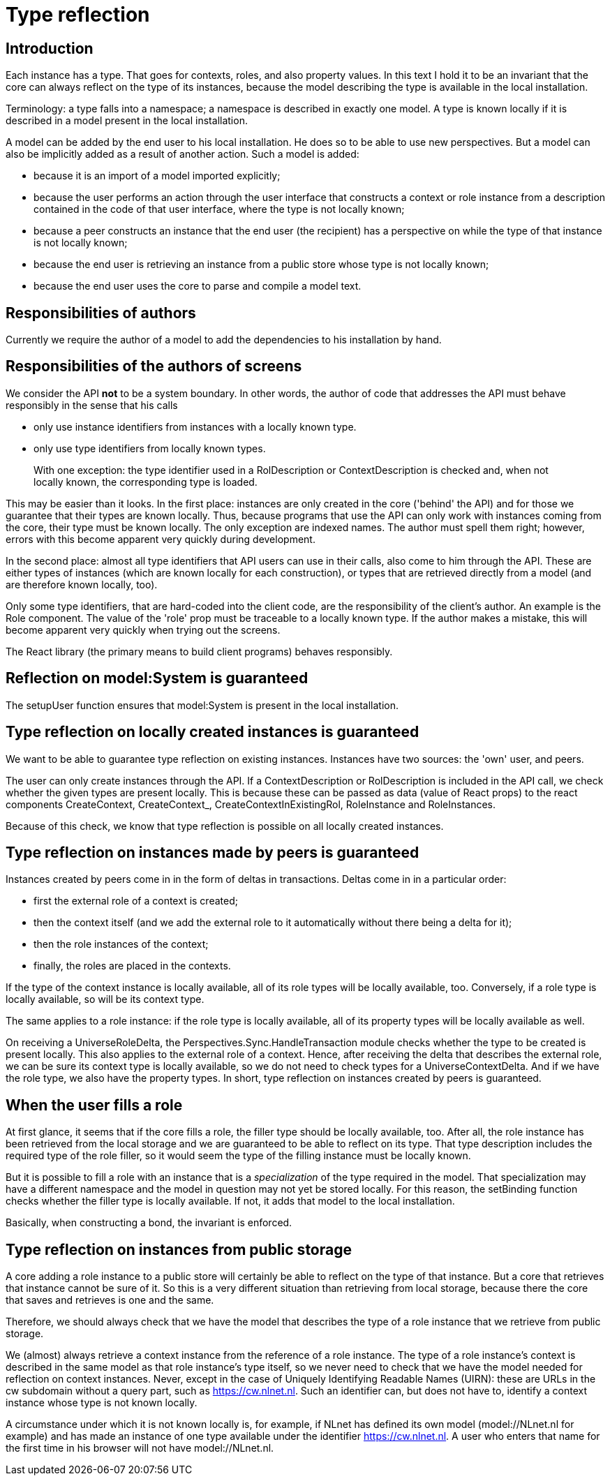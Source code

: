 [desc="We must be able to look up the definition of a type at all times."]
= Type reflection

== Introduction

Each instance has a type. That goes for contexts, roles, and also property values. In this text I hold it to be an invariant that the core can always reflect on the type of its instances, because the model describing the type is available in the local installation.

Terminology: a type falls into a namespace; a namespace is described in exactly one model. A type is known locally if it is described in a model present in the local installation.

A model can be added by the end user to his local installation. He does so to be able to use new perspectives. But a model can also be implicitly added as a result of another action. Such a model is added:

* because it is an import of a model imported explicitly;
* because the user performs an action through the user interface that constructs a context or role instance from a description contained in the code of that user interface, where the type is not locally known;
* because a peer constructs an instance that the end user (the recipient) has a perspective on while the type of that instance is not locally known;
* because the end user is retrieving an instance from a public store whose type is not locally known;
* because the end user uses the core to parse and compile a model text.

== Responsibilities of authors

Currently we require the author of a model to add the dependencies to his installation by hand.

== Responsibilities of the authors of screens

We consider the API *not* to be a system boundary. In other words, the author of code that addresses the API must behave responsibly in the sense that his calls

* only use instance identifiers from instances with a locally known type.
* only use type identifiers from locally known types.

[quote]
With one exception: the type identifier used in a RolDescription or ContextDescription is checked and, when not locally known, the corresponding type is loaded.

This may be easier than it looks. In the first place: instances are only created in the core ('behind' the API) and for those we guarantee that their types are known locally. Thus, because programs that use the API can only work with instances coming from the core, their type must be known locally. The only exception are indexed names. The author must spell them right; however, errors with this become apparent very quickly during development.

In the second place: almost all type identifiers that API users can use in their calls, also come to him through the API. These are either types of instances (which are known locally for each construction), or types that are retrieved directly from a model (and are therefore known locally, too).

Only some type identifiers, that are hard-coded into the client code, are the responsibility of the client's author. An example is the Role component. The value of the 'role' prop must be traceable to a locally known type. If the author makes a mistake, this will become apparent very quickly when trying out the screens.

The React library (the primary means to build client programs) behaves responsibly.

== Reflection on model:System is guaranteed

The setupUser function ensures that model:System is present in the local installation.

== Type reflection on locally created instances is guaranteed

We want to be able to guarantee type reflection on existing instances. Instances have two sources: the 'own' user, and peers.

The user can only create instances through the API. If a ContextDescription or RolDescription is included in the API call, we check whether the given types are present locally. This is because these can be passed as data (value of React props) to the react components CreateContext, CreateContext_, CreateContextInExistingRol, RoleInstance and RoleInstances.

Because of this check, we know that type reflection is possible on all locally created instances.

== Type reflection on instances made by peers is guaranteed

Instances created by peers come in in the form of deltas in transactions. Deltas come in in a particular order:

* first the external role of a context is created;
* then the context itself (and we add the external role to it automatically without there being a delta for it);
* then the role instances of the context;
* finally, the roles are placed in the contexts.

If the type of the context instance is locally available, all of its role types will be locally available, too. Conversely, if a role type is locally available, so will be its context type.

The same applies to a role instance: if the role type is locally available, all of its property types will be locally available as well.

On receiving a UniverseRoleDelta, the Perspectives.Sync.HandleTransaction module checks whether the type to be created is present locally. This also applies to the external role of a context. Hence, after receiving the delta that describes the external role, we can be sure its context type is locally available, so we do not need to check types for a UniverseContextDelta. And if we have the role type, we also have the property types. In short, type reflection on instances created by peers is guaranteed.

== When the user fills a role

At first glance, it seems that if the core fills a role, the filler type should be locally available, too. After all, the role instance has been retrieved from the local storage and we are guaranteed to be able to reflect on its type. That type description includes the required type of the role filler, so it would seem the type of the filling instance must be locally known.

But it is possible to fill a role with an instance that is a _specialization_ of the type required in the model. That specialization may have a different namespace and the model in question may not yet be stored locally. For this reason, the setBinding function checks whether the filler type is locally available. If not, it adds that model to the local installation.

Basically, when constructing a bond, the invariant is enforced.

== Type reflection on instances from public storage

A core adding a role instance to a public store will certainly be able to reflect on the type of that instance. But a core that retrieves that instance cannot be sure of it. So this is a very different situation than retrieving from local storage, because there the core that saves and retrieves is one and the same.

Therefore, we should always check that we have the model that describes the type of a role instance that we retrieve from public storage.

We (almost) always retrieve a context instance from the reference of a role instance. The type of a role instance's context is described in the same model as that role instance's type itself, so we never need to check that we have the model needed for reflection on context instances. Never, except in the case of Uniquely Identifying Readable Names (UIRN): these are URLs in the cw subdomain without a query part, such as https://cw.nlnet.nl. Such an identifier can, but does not have to, identify a context instance whose type is not known locally.

A circumstance under which it is not known locally is, for example, if NLnet has defined its own model (model://NLnet.nl for example) and has made an instance of one type available under the identifier https://cw.nlnet.nl. A user who enters that name for the first time in his browser will not have model://NLnet.nl.
